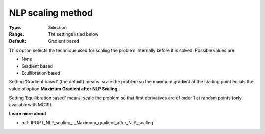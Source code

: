 

.. _IPOPT_NLP_scaling_-_NLP_scaling_method:


NLP scaling method
==================



:Type:	Selection	
:Range:	The settings listed below	
:Default:	Gradient based	



This option selects the technique used for scaling the problem internally before it is solved. Possible values are:



*	None
*	Gradient based
*	Equilibration based




Setting 'Gradient based' (the default) means: scale the problem so the maximum gradient at the starting point equals the value of option **Maximum Gradient after NLP Scaling** .





Setting 'Equilibration based' means: scale the problem so that first derivatives are of order 1 at random points (only available with MC19).





**Learn more about** 

*	:ref:`IPOPT_NLP_scaling_-_Maximum_gradient_after_NLP_scaling` 
